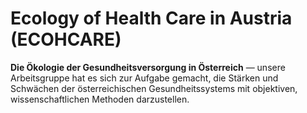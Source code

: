 * Ecology of Health Care in Austria (ECOHCARE)
  *Die Ökologie der Gesundheitsversorgung in Österreich* — unsere Arbeitsgruppe
  hat es sich zur Aufgabe gemacht, die Stärken und Schwächen der
  österreichischen Gesundheitssystems mit objektiven, wissenschaftlichen
  Methoden darzustellen.
  

  

